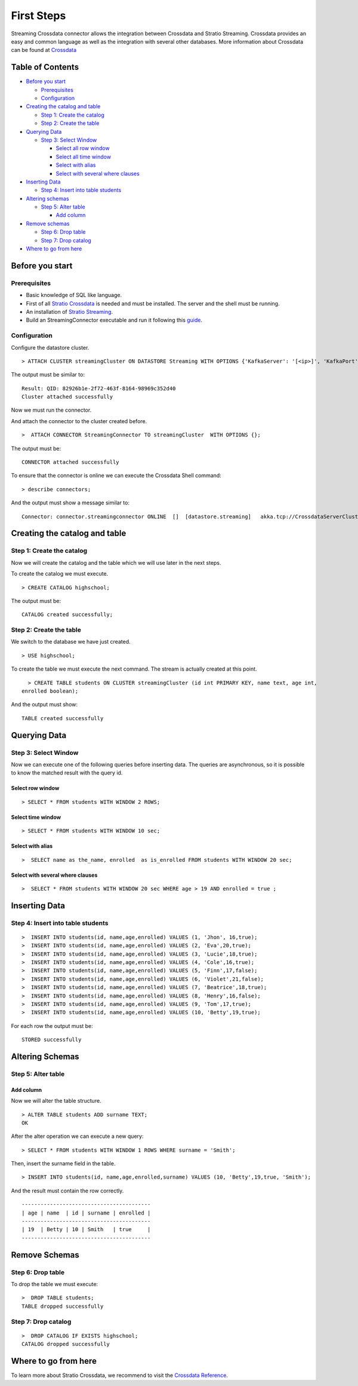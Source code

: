 First Steps
***********

Streaming Crossdata connector allows the integration between Crossdata
and Stratio Streaming. Crossdata provides an easy and common language as
well as the integration with several other databases. More information
about Crossdata can be found at
`Crossdata <https://github.com/Stratio/crossdata>`__

Table of Contents
=================

-  `Before you start <#before-you-start>`__

   -  `Prerequisites <#prerequisites>`__
   -  `Configuration <#configuration>`__

-  `Creating the catalog and table <#creating-the-catalog-and-table>`__

   -  `Step 1: Create the catalog <#step-1-create-the-catalog>`__
   -  `Step 2: Create the table <#step-2-create-the-table>`__

-  `Querying Data <#querying-data>`__

   -  `Step 3: Select Window <#step-6-select-window>`__

      -  `Select all row window <#select-row-window>`__
      -  `Select all time window <#select-time-window>`__
      -  `Select with alias <#select-with-alias>`__
      -  `Select with several where
         clauses <#select-with-several-where-clauses>`__

-  `Inserting Data <#inserting-data>`__

   -  `Step 4: Insert into table
      students <#step-4-insert-into-table-students>`__

-  `Altering schemas <#altering-schemas>`__

   -  `Step 5: Alter table <#step-5-alter-table>`__

      -  `Add column <#add-column>`__

-  `Remove schemas <#delete-data-and-remove-schemas>`__

   -  `Step 6: Drop table <#step-6-drop-table>`__
   -  `Step 7: Drop catalog <#step-7-drop-catalog>`__

-  `Where to go from here <#where-to-go-from-here>`__

Before you start
================

Prerequisites
-------------

-  Basic knowledge of SQL like language.
-  First of all `Stratio Crossdata <https://github.com/Stratio/crossdata>`__ is needed and must be
   installed. The server and the shell must be running.
-  An installation of `Stratio Streaming
   <http://docs.stratio.com/modules/streaming-cep-engine/development/#stratio-streaming>`__.
-  Build an StreamingConnector executable and run it following this
   `guide <https://github.com/Stratio/stratio-connector-streaming#build-an-executable-connector-streaming>`__.

Configuration
-------------

Configure the datastore cluster.

::

    > ATTACH CLUSTER streamingCluster ON DATASTORE Streaming WITH OPTIONS {'KafkaServer': '[<ip>]', 'KafkaPort': '[9092]', 'zooKeeperServer':'[<ip>]','zooKeeperPort':'[2181]'};

The output must be similar to:

::

      Result: QID: 82926b1e-2f72-463f-8164-98969c352d40
      Cluster attached successfully

Now we must run the connector.

And attach the connector to the cluster created before.

::

      >  ATTACH CONNECTOR StreamingConnector TO streamingCluster  WITH OPTIONS {};

The output must be:

::

    CONNECTOR attached successfully

To ensure that the connector is online we can execute the Crossdata
Shell command:

::

      > describe connectors;

And the output must show a message similar to:

::

    Connector: connector.streamingconnector ONLINE  []  [datastore.streaming]   akka.tcp://CrossdataServerCluster@127.0.0.1:46646/user/ConnectorActor/

Creating the catalog and table
==============================

Step 1: Create the catalog
--------------------------

Now we will create the catalog and the table which we will use later in
the next steps.

To create the catalog we must execute.

::

        > CREATE CATALOG highschool;

The output must be:

::

    CATALOG created successfully;

Step 2: Create the table
------------------------

We switch to the database we have just created.

::

      > USE highschool;

To create the table we must execute the next command. The stream is
actually created at this point.

::

      > CREATE TABLE students ON CLUSTER streamingCluster (id int PRIMARY KEY, name text, age int, 
    enrolled boolean);

And the output must show:

::

    TABLE created successfully

Querying Data
=============

Step 3: Select Window
---------------------

Now we can execute one of the following queries before inserting data.
The queries are asynchronous, so it is possible to know the matched
result with the query id.

Select row window
~~~~~~~~~~~~~~~~~

::

      > SELECT * FROM students WITH WINDOW 2 ROWS;
     

Select time window
~~~~~~~~~~~~~~~~~~

::

      > SELECT * FROM students WITH WINDOW 10 sec;
      

Select with alias
~~~~~~~~~~~~~~~~~

::

       >  SELECT name as the_name, enrolled  as is_enrolled FROM students WITH WINDOW 20 sec;

Select with several where clauses
~~~~~~~~~~~~~~~~~~~~~~~~~~~~~~~~~

::

      >  SELECT * FROM students WITH WINDOW 20 sec WHERE age > 19 AND enrolled = true ;

Inserting Data
==============

Step 4: Insert into table students
----------------------------------

::

      >  INSERT INTO students(id, name,age,enrolled) VALUES (1, 'Jhon', 16,true);
      >  INSERT INTO students(id, name,age,enrolled) VALUES (2, 'Eva',20,true);
      >  INSERT INTO students(id, name,age,enrolled) VALUES (3, 'Lucie',18,true);
      >  INSERT INTO students(id, name,age,enrolled) VALUES (4, 'Cole',16,true);
      >  INSERT INTO students(id, name,age,enrolled) VALUES (5, 'Finn',17,false);
      >  INSERT INTO students(id, name,age,enrolled) VALUES (6, 'Violet',21,false);
      >  INSERT INTO students(id, name,age,enrolled) VALUES (7, 'Beatrice',18,true);
      >  INSERT INTO students(id, name,age,enrolled) VALUES (8, 'Henry',16,false);
      >  INSERT INTO students(id, name,age,enrolled) VALUES (9, 'Tom',17,true);
      >  INSERT INTO students(id, name,age,enrolled) VALUES (10, 'Betty',19,true);

For each row the output must be:

::

    STORED successfully

Altering Schemas
================

Step 5: Alter table
-------------------

Add column
~~~~~~~~~~

Now we will alter the table structure.

::

      > ALTER TABLE students ADD surname TEXT;
      OK

After the alter operation we can execute a new query:

::

      > SELECT * FROM students WITH WINDOW 1 ROWS WHERE surname = 'Smith';

Then, insert the surname field in the table.

::

        > INSERT INTO students(id, name,age,enrolled,surname) VALUES (10, 'Betty',19,true, 'Smith');

And the result must contain the row correctly.

::

      -----------------------------------------
      | age | name  | id | surname | enrolled | 
      -----------------------------------------
      | 19  | Betty | 10 | Smith   | true     | 
      -----------------------------------------

Remove Schemas
==============

Step 6: Drop table
------------------

To drop the table we must execute:

::

      >  DROP TABLE students;
      TABLE dropped successfully

Step 7: Drop catalog
--------------------

::

      >  DROP CATALOG IF EXISTS highschool;
      CATALOG dropped successfully

Where to go from here
=====================

To learn more about Stratio Crossdata, we recommend to visit the
`Crossdata
Reference <https://github.com/Stratio/crossdata>`__.

